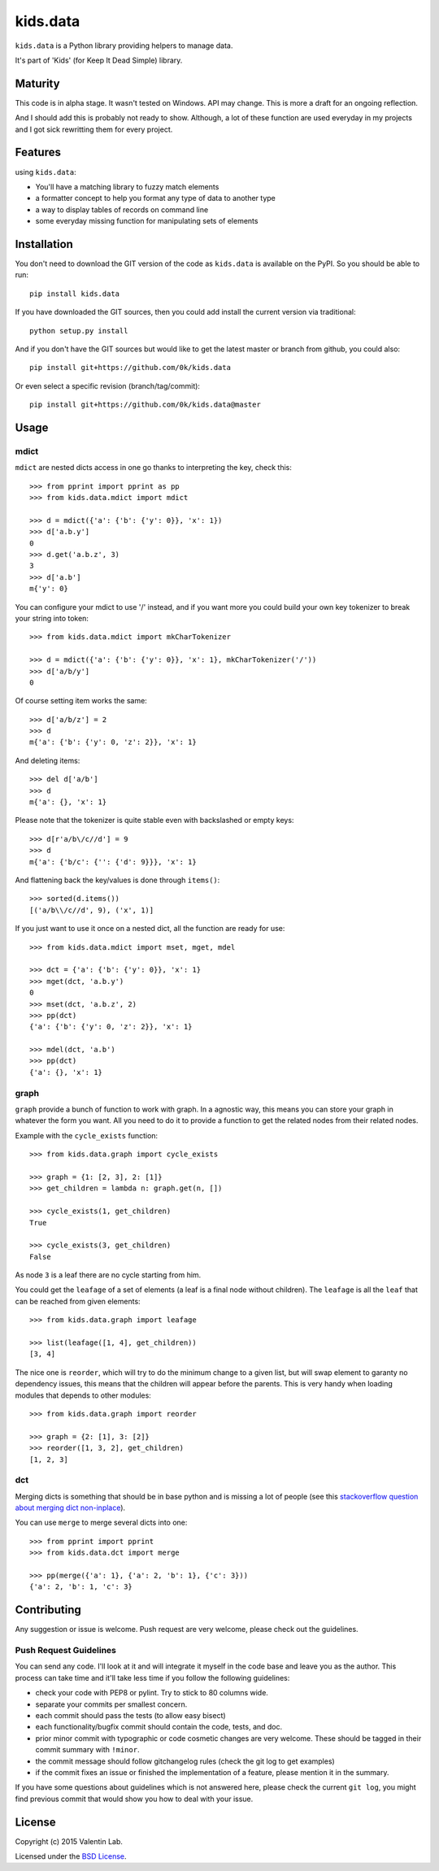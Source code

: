 =========================
kids.data
=========================

.. image:: http://img.shields.io/pypi/v/kids.data.svg?style=flat
   :target: https://pypi.python.org/pypi/kids.data/
   :alt: Latest PyPI version

.. image:: http://img.shields.io/pypi/dm/kids.data.svg?style=flat
   :target: https://pypi.python.org/pypi/kids.data/
   :alt: Number of PyPI downloads

.. image:: http://img.shields.io/travis/0k/kids.data/master.svg?style=flat
   :target: https://travis-ci.org/0k/kids.data/
   :alt: Travis CI build status

.. image:: http://img.shields.io/coveralls/0k/kids.data/master.svg?style=flat
   :target: https://coveralls.io/r/0k/kids.data
   :alt: Test coverage


``kids.data`` is a Python library providing helpers to manage data.

It's part of 'Kids' (for Keep It Dead Simple) library.


Maturity
========

This code is in alpha stage. It wasn't tested on Windows. API may change.
This is more a draft for an ongoing reflection.

And I should add this is probably not ready to show. Although, a lot of these
function are used everyday in my projects and I got sick rewritting them for
every project.


Features
========

using ``kids.data``:

- You'll have a matching library to fuzzy match elements
- a formatter concept to help you format any type of data to another type
- a way to display tables of records on command line
- some everyday missing function for manipulating sets of elements


Installation
============

You don't need to download the GIT version of the code as ``kids.data`` is
available on the PyPI. So you should be able to run::

    pip install kids.data

If you have downloaded the GIT sources, then you could add install
the current version via traditional::

    python setup.py install

And if you don't have the GIT sources but would like to get the latest
master or branch from github, you could also::

    pip install git+https://github.com/0k/kids.data

Or even select a specific revision (branch/tag/commit)::

    pip install git+https://github.com/0k/kids.data@master


Usage
=====


mdict
-----

``mdict`` are nested dicts access in one go thanks to interpreting the key,
check this::

    >>> from pprint import pprint as pp
    >>> from kids.data.mdict import mdict

    >>> d = mdict({'a': {'b': {'y': 0}}, 'x': 1})
    >>> d['a.b.y']
    0
    >>> d.get('a.b.z', 3)
    3
    >>> d['a.b']
    m{'y': 0}

You can configure your mdict to use '/' instead, and if you want more you could
build your own key tokenizer to break your string into token::

    >>> from kids.data.mdict import mkCharTokenizer

    >>> d = mdict({'a': {'b': {'y': 0}}, 'x': 1}, mkCharTokenizer('/'))
    >>> d['a/b/y']
    0

Of course setting item works the same::

    >>> d['a/b/z'] = 2
    >>> d
    m{'a': {'b': {'y': 0, 'z': 2}}, 'x': 1}

And deleting items::

    >>> del d['a/b']
    >>> d
    m{'a': {}, 'x': 1}

Please note that the tokenizer is quite stable even with backslashed
or empty keys::

    >>> d[r'a/b\/c//d'] = 9
    >>> d
    m{'a': {'b/c': {'': {'d': 9}}}, 'x': 1}

And flattening back the key/values is done through ``items()``::

    >>> sorted(d.items())
    [('a/b\\/c//d', 9), ('x', 1)]

If you just want to use it once on a nested dict, all the function are
ready for use::

    >>> from kids.data.mdict import mset, mget, mdel

    >>> dct = {'a': {'b': {'y': 0}}, 'x': 1}
    >>> mget(dct, 'a.b.y')
    0
    >>> mset(dct, 'a.b.z', 2)
    >>> pp(dct)
    {'a': {'b': {'y': 0, 'z': 2}}, 'x': 1}

    >>> mdel(dct, 'a.b')
    >>> pp(dct)
    {'a': {}, 'x': 1}


graph
-----

``graph`` provide a bunch of function to work with graph. In a
agnostic way, this means you can store your graph in whatever the form
you want. All you need to do it to provide a function to get the
related nodes from their related nodes.

Example with the ``cycle_exists`` function::

    >>> from kids.data.graph import cycle_exists

    >>> graph = {1: [2, 3], 2: [1]}
    >>> get_children = lambda n: graph.get(n, [])

    >>> cycle_exists(1, get_children)
    True

    >>> cycle_exists(3, get_children)
    False

As node ``3`` is a leaf there are no cycle starting from him.

You could get the ``leafage`` of a set of elements (a leaf is a final
node without children). The ``leafage`` is all the ``leaf`` that can
be reached from given elements::

    >>> from kids.data.graph import leafage

    >>> list(leafage([1, 4], get_children))
    [3, 4]

The nice one is ``reorder``, which will try to do the minimum change
to a given list, but will swap element to garanty no dependency
issues, this means that the children will appear before the
parents. This is very handy when loading modules that depends to
other modules::

    >>> from kids.data.graph import reorder

    >>> graph = {2: [1], 3: [2]}
    >>> reorder([1, 3, 2], get_children)
    [1, 2, 3]


dct
---

Merging dicts is something that should be in base python and is missing a lot of 
people (see this `stackoverflow question about merging dict non-inplace`_).

.. _stackoverflow question about merging dict non-inplace: http://stackoverflow.com/q/38987

You can use ``merge`` to merge several dicts into one::

     >>> from pprint import pprint
     >>> from kids.data.dct import merge

     >>> pp(merge({'a': 1}, {'a': 2, 'b': 1}, {'c': 3}))
     {'a': 2, 'b': 1, 'c': 3}


Contributing
============

Any suggestion or issue is welcome. Push request are very welcome,
please check out the guidelines.


Push Request Guidelines
-----------------------

You can send any code. I'll look at it and will integrate it myself in
the code base and leave you as the author. This process can take time and
it'll take less time if you follow the following guidelines:

- check your code with PEP8 or pylint. Try to stick to 80 columns wide.
- separate your commits per smallest concern.
- each commit should pass the tests (to allow easy bisect)
- each functionality/bugfix commit should contain the code, tests,
  and doc.
- prior minor commit with typographic or code cosmetic changes are
  very welcome. These should be tagged in their commit summary with
  ``!minor``.
- the commit message should follow gitchangelog rules (check the git
  log to get examples)
- if the commit fixes an issue or finished the implementation of a
  feature, please mention it in the summary.

If you have some questions about guidelines which is not answered here,
please check the current ``git log``, you might find previous commit that
would show you how to deal with your issue.


License
=======

Copyright (c) 2015 Valentin Lab.

Licensed under the `BSD License`_.

.. _BSD License: http://raw.github.com/0k/kids.data/master/LICENSE

